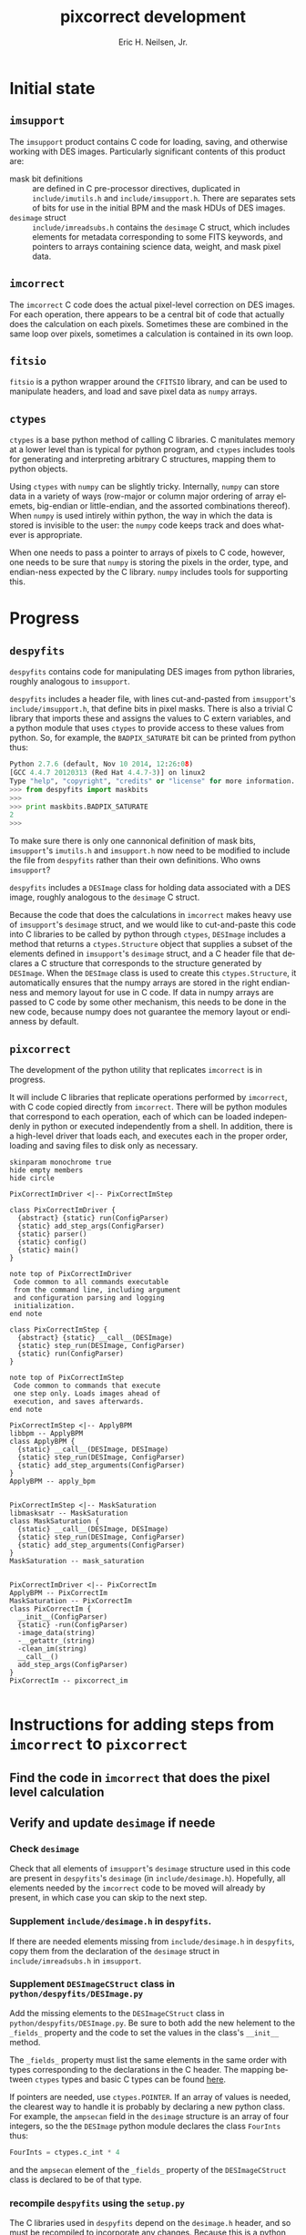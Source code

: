 # -*- org-html-link-up: "http://decam03.fnal.gov:8080/notes/neilsen/";  org-html-link-home: "http://home.fnal.gov/~neilsen" -*-
#+TITLE:     pixcorrect development
#+AUTHOR:    Eric H. Neilsen, Jr.
#+EMAIL:     neilsen@fnal.gov
#+LANGUAGE:  en
#+OPTIONS:   H:3 num:3 ^:nil _:nil toc:nil ltoc:nil \n:nil @:t ::t |:t ^:t *:t TeX:t LaTeX:t
#+INFOJS_OPT: view:showall tdepth:1 toc:t ltoc:t mouse:underline path:http://home.fnal.gov/~neilsen/notebook/org-mode/org-info.js
#+LaTeX_CLASS: articleap
#+LaTeX_HEADER: \usepackage[section]{placeins}
#+LaTeX_HEADER: \usepackage{alltt}
#+LaTeX_HEADER: \usepackage{color}
#+LaTeX_HEADER: \definecolor{intrlred}{RGB}{169,58,63}
#+LaTeX_HEADER: \definecolor{aqua}{RGB}{65,155,133}
#+LaTeX_HEADER: \definecolor{prgold}{RGB}{210,140,0}
#+LaTeX_HEADER: \definecolor{nalblue}{RGB}{0,51,153}
#+EXPORT_SELECT_TAGS: export
#+EXPORT_EXCLUDE_TAGS: noexport
#+LINK_HOME: http://home.fnal.gov/~neilsen
#+LINK_UP: http://home.fnal.gov/~neilsen/notebook
#+HTML_HEAD: <link rel="stylesheet" type="text/css" href="../css/notebook.css" />
#+STARTUP: showall

* Initial state

** =imsupport=

The =imsupport= product contains C code for loading, saving, and
otherwise working with DES images. Particularly significant contents
of this product are:

 - mask bit definitions :: are defined in C pre-processor directives,
      duplicated in =include/imutils.h= and
      =include/imsupport.h=. There are separates sets of bits for use
      in the initial BPM and the mask HDUs of DES images.
 - =desimage= struct :: =include/imreadsubs.h= contains the =desimage=
      C struct, which includes elements for metadata corresponding to
      some FITS keywords, and pointers to arrays containing science
      data, weight, and mask pixel data.

** =imcorrect=

The =imcorrect= C code does the actual pixel-level correction on DES
images. For each operation, there appears to be a central bit of code
that actually does the calculation on each pixels. Sometimes these are
combined in the same loop over pixels, sometimes a calculation is
contained in its own loop.

** =fitsio=

=fitsio= is a python wrapper around the =CFITSIO= library, and
can be used to manipulate headers, and load and save pixel data as
=numpy= arrays.

** =ctypes=

=ctypes= is a base python method of calling C libraries. C manitulates
memory at a lower level than is typical for python program, and
=ctypes= includes tools for generating and interpreting arbitrary C
structures, mapping them to python objects.

Using =ctypes= with =numpy= can be slightly tricky. Internally,
=numpy= can store data in a variety of ways (row-major or column major
ordering of array elemets, big-endian or little-endian, and the
assorted combinations thereof). When =numpy= is used intirely within
python, the way in which the data is stored is invisible to the user:
the =numpy= code keeps track and does whatever is appropriate.

When one needs to pass a pointer to arrays of pixels to C code,
however, one needs to be sure that =numpy= is storing the pixels in
the order, type, and endian-ness expected by the C library. =numpy=
includes tools for supporting this.

* Progress

** =despyfits=

=despyfits= contains code for manipulating DES images from python
libraries, roughly analogous to =imsupport=. 

=despyfits= includes a header file, with lines cut-and-pasted from
=imsupport='s =include/imsupport.h=, that define bits in pixel
masks. There is also a trivial C library that imports these and
assigns the values to C extern variables, and a python module that
uses =ctypes= to provide access to these values from python. So, for
example, the =BADPIX_SATURATE= bit can be printed from python thus:

#+BEGIN_SRC python
Python 2.7.6 (default, Nov 10 2014, 12:26:08) 
[GCC 4.4.7 20120313 (Red Hat 4.4.7-3)] on linux2
Type "help", "copyright", "credits" or "license" for more information.
>>> from despyfits import maskbits
>>> 
>>> print maskbits.BADPIX_SATURATE
2
>>> 
#+END_SRC


To make sure there is only one cannonical definition of mask bits,
=imsupport='s =imutils.h= and =imsupport.h= now need to be modified to
include the file from =despyfits= rather than their own
definitions. Who owns =imsupport=?

=despyfits= includes a =DESImage= class for holding data associated
with a DES image, roughly analogous to the =desimage= C
struct. 

Because the code that does the calculations in =imcorrect= makes heavy
use of =imsupport='s =desimage= struct, and we would like to
cut-and-paste this code into C libraries to be called by python
through =ctypes=, =DESImage= includes a method that returns a
=ctypes.Structure= object that supplies a subset of the elements
defined in =imsupport='s =desimage= struct, and a C header file that
declares a C structure that corresponds to the structure generated by
=DESImage=. When the =DESImage= class is used to create this
=ctypes.Structure=, it automatically ensures that the numpy arrays are
stored in the right endianness and memory layout for use in C
code. If data in numpy arrays are passed to C code by some other
mechanism, this needs to be done in the new code, because numpy does
not guarantee the memory layout or endianness by default.

** =pixcorrect=

The development of the python utility that replicates =imcorrect= is
in progress.

It will include C libraries that replicate operations performed
by =imcorrect=, with C code copied directly from =imcorrect=. There
will be python modules that correspond to each operation, each of
which can be loaded independenly in python or executed independently
from a shell. In addition, there is a high-level driver that loads
each, and executes each in the proper order, loading and saving files
to disk only as necessary.

#+begin_src plantuml :file class_diagram.png
skinparam monochrome true
hide empty members
hide circle

PixCorrectImDriver <|-- PixCorrectImStep

class PixCorrectImDriver {
  {abstract} {static} run(ConfigParser)
  {static} add_step_args(ConfigParser)
  {static} parser()
  {static} config()
  {static} main()
}

note top of PixCorrectImDriver
 Code common to all commands executable 
 from the command line, including argument
 and configuration parsing and logging 
 initialization.
end note

class PixCorrectImStep {
  {abstract} {static} __call__(DESImage)
  {static} step_run(DESImage, ConfigParser)
  {static} run(ConfigParser)
} 

note top of PixCorrectImStep
 Code common to commands that execute
 one step only. Loads images ahead of 
 execution, and saves afterwards.
end note

PixCorrectImStep <|-- ApplyBPM
libbpm -- ApplyBPM
class ApplyBPM {
  {static} __call__(DESImage, DESImage)
  {static} step_run(DESImage, ConfigParser)
  {static} add_step_arguments(ConfigParser) 
}
ApplyBPM -- apply_bpm


PixCorrectImStep <|-- MaskSaturation
libmasksatr -- MaskSaturation
class MaskSaturation {
  {static} __call__(DESImage, DESImage)
  {static} step_run(DESImage, ConfigParser)
  {static} add_step_arguments(ConfigParser) 
}
MaskSaturation -- mask_saturation


PixCorrectImDriver <|-- PixCorrectIm
ApplyBPM -- PixCorrectIm
MaskSaturation -- PixCorrectIm
class PixCorrectIm {
  __init__(ConfigParser)
  {static} -run(ConfigParser)
  -image_data(string)
  -__getattr_(string)
  -clean_im(string)
  __call__()
  add_step_args(ConfigParser)
}
PixCorrectIm -- pixcorrect_im

#+end_src

#+RESULTS:
[[file:class_diagram.png]]

* Instructions for adding steps from =imcorrect= to =pixcorrect=

** Find the code in =imcorrect= that does the pixel level calculation
** Verify and update =desimage= if neede
*** Check =desimage=
Check that all elements of =imsupport='s =desimage= structure used
in this code are present in =despyfits='s =desimage= (in
=include/desimage.h=). Hopefully, all elements needed by the
=imcorrect= code to be moved will already by present, in which case
you can skip to the next step.
*** Supplement =include/desimage.h= in =despyfits=.
If there are needed elements missing from  
=include/desimage.h= in =despyfits=, copy them from the declaration of
the =desimage= struct in =include/imreadsubs.h= in =imsupport=.
*** Supplement =DESImageCStruct= class in =python/despyfits/DESImage.py=
Add the missing elements to the =DESImageCStruct= class in
=python/despyfits/DESImage.py=. Be sure to both add the new
helement to the =_fields_= property and the code to set the values
in the class's =__init__= method.

The =_fields_= property must list the same elements in the same order
with types corresponding to the declarations in the C header. The
mapping between =ctypes= types and basic C types can be found [[https://docs.python.org/2/library/ctypes.html#fundamental-data-types][here]]. 

If pointers are needed, use =ctypes.POINTER=. If an array of values is
needed, the clearest way to handle it is probably by declaring a new
python class. For example, the =ampsecan= field in the =desimage=
structure is an array of four integers, so the the =DESImage= python
module declares the class =FourInts= thus:

#+BEGIN_SRC python
FourInts = ctypes.c_int * 4
#+END_SRC

and the =ampsecan= element of the =_fields_= property of the
=DESImageCStruct= class is declared to be of that type.

*** recompile =despyfits= using the =setup.py=

The C libraries used in =despyfits= depend on the =desimage.h= header,
and so must be recompiled to incorporate any changes. Because this is
a python pack, use python's =setuptools= to do this:

#+BEGIN_SRC sh
cd $DESPYFITS_DIR
python setup.py build
#+END_SRC

*** check the updated =depyfits= into =svn=, and =svn update= =pixcorrect=

The =desimage.h= header file appears in the =pixcorrect= product by
way on an =svn external= directory; to be seen by the =pixcorrect= C
code, it must be checked into =svn= from =despyfits=, and the =svn
update=d into your checked out =pixcorrect= product.

** Wrap C code from =imcorrect.c=
Copy the code in =imcorrect.c= to a C file in =pixcorrect='s =src=
directory, calling it =lib${STEPNAME}.c=. Make sure the loop over
pixels is included in the library; see =src/libbpm.c= or
=src/libmasksatr.c= for examples.

Be careful allocating and freeing memory within the C
library. Python's memory managemen and garbage collection knows
nothing about memory allocated or freed within the library, so if you
allocate code and do not free it, it will be a memory leak, and if you
free memory allocated by python (and seen by the C library through a
passed pointer), it will cause python to segfault.

** Add the new C library to =setup.py= in =pixcorrect=

The =setup.py= builds the libraries in the =pixcorrect= product. Two
changes are need for this. First, an object of class =SharedLibrary=
needs to be created with instructions for building the new
library. For example, the creation of the =SharedLibrary= object for
=libbpm= looks like this:

#+BEGIN_SRC python
libbpm = SharedLibrary(
    'bpm',
    sources = ['src/libbpm.c'],
    include_dirs = ['include'],
    extra_compile_args = ['-O3','-g','-Wall','-shared','-fPIC'])
#+END_SRC

Other libraries are likely to look very similar.

Then, this new object needs to be added to the list of shared
libraries that need to be built to build the product, specified in the
=shlibs= parameter in the =setup= call.

** Compile =pixcorrect=
Run =setup.py= in the root of =pixcorrect=:

#+BEGIN_SRC sh
cd ${PIXCORRECT_DIR}
python setup.py build
#+END_SRC

** Create a =python= module for the new step
The module should supply an API for calling the step programatically,
and also code for running it stand-alone. Use =apply_bpm.py= or
=mask_saturation.c= as a template. Test that the new python module
runs.
** Add the step to =pixcorrect_im.py=
This is the module that calls all steps in sequence. Test that
=pixcorrect_im= runs.
** Add a =doctest= or =unittest= 
These should verify that your new step does what you think it
does. (An example of this has not been completed yet.)



